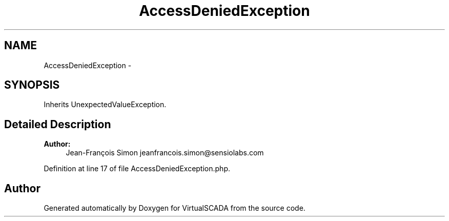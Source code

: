 .TH "AccessDeniedException" 3 "Tue Apr 14 2015" "Version 1.0" "VirtualSCADA" \" -*- nroff -*-
.ad l
.nh
.SH NAME
AccessDeniedException \- 
.SH SYNOPSIS
.br
.PP
.PP
Inherits UnexpectedValueException\&.
.SH "Detailed Description"
.PP 

.PP
\fBAuthor:\fP
.RS 4
Jean-François Simon jeanfrancois.simon@sensiolabs.com 
.RE
.PP

.PP
Definition at line 17 of file AccessDeniedException\&.php\&.

.SH "Author"
.PP 
Generated automatically by Doxygen for VirtualSCADA from the source code\&.
